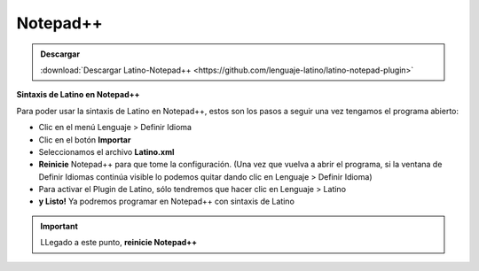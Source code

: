 .. meta::
   :description: Latino en el editor Notepad++
   :keywords: instalacion, latino, editor, nodepad

==========
Notepad++
==========

.. admonition:: Descargar

   :download:`Descargar Latino-Notepad++ <https://github.com/lenguaje-latino/latino-notepad-plugin>`

**Sintaxis de Latino en Notepad++**

Para poder usar la sintaxis de Latino en Notepad++, estos son los pasos a seguir una vez tengamos el programa abierto:

* Clic en el menú Lenguaje > Definir Idioma
* Clic en el botón **Importar**
* Seleccionamos el archivo **Latino.xml**
* **Reinicie** Notepad++ para que tome la configuración. (Una vez que vuelva a abrir el programa, si la ventana de Definir Idiomas continúa visible lo podemos quitar dando clic en Lenguaje > Definir Idioma)
* Para activar el Plugin de Latino, sólo tendremos que hacer clic en Lenguaje > Latino
* **y Listo!** Ya podremos programar en Notepad++ con sintaxis de Latino

.. figure:: ../_static/_media/editores-Instalacion/Notepad/Install.png
   :figwidth: 100%
   :target: ../_static/_media/editores-Instalacion/Notepad/Install.png

.. figure:: ../_static/_media/editores-Instalacion/Notepad/Importart.png
   :figwidth: 100%
   :target: ../_static/_media/editores-Instalacion/Notepad/Importart.png

.. figure:: ../_static/_media/editores-Instalacion/Notepad/Seleccionar.png
   :figwidth: 100%
   :target: ../_static/_media/editores-Instalacion/Notepad/Seleccionar.png

.. figure:: ../_static/_media/editores-Instalacion/Notepad/Successful.png
   :figwidth: 100%
   :target: ../_static/_media/editores-Instalacion/Notepad/Successful.png

.. important:: LLegado a este punto, **reinicie Notepad++**

.. figure:: ../_static/_media/editores-Instalacion/Notepad/Tinar_Settings.png
   :figwidth: 100%
   :target: ../_static/_media/editores-Instalacion/Notepad/Tinar_Settings.png

.. figure:: ../_static/_media/editores-Instalacion/Notepad/SeleccionarLatino.png
   :figwidth: 100%
   :target: ../_static/_media/editores-Instalacion/Notepad/SeleccionarLatino.png